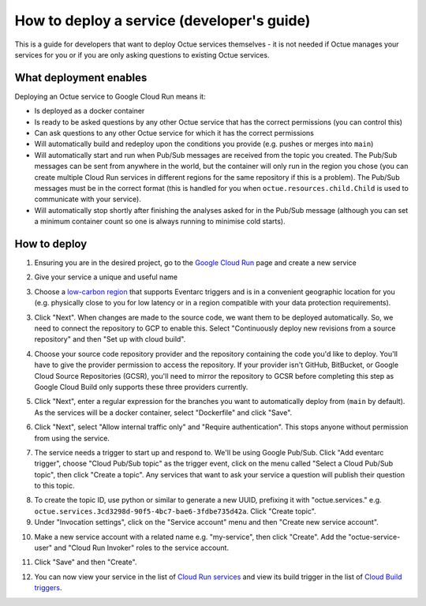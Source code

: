 .. _deploying_services_advanced:

===========================================
How to deploy a service (developer's guide)
===========================================
This is a guide for developers that want to deploy Octue services themselves - it is not needed if Octue manages your
services for you or if you are only asking questions to existing Octue services.

What deployment enables
-----------------------
Deploying an Octue service to Google Cloud Run means it:

* Is deployed as a docker container
* Is ready to be asked questions by any other Octue service that has the correct permissions (you can control this)
* Can ask questions to any other Octue service for which it has the correct permissions
* Will automatically build and redeploy upon the conditions you provide (e.g. pushes or merges into ``main``)
* Will automatically start and run when Pub/Sub messages are received from the topic you created. The Pub/Sub
  messages can be sent from anywhere in the world, but the container will only run in the region you chose (you can
  create multiple Cloud Run services in different regions for the same repository if this is a problem). The Pub/Sub
  messages must be in the correct format (this is handled for you when ``octue.resources.child.Child`` is used to
  communicate with your service).
* Will automatically stop shortly after finishing the analyses asked for in the Pub/Sub message (although
  you can set a minimum container count so one is always running to minimise cold starts).

How to deploy
-------------
1. Ensuring you are in the desired project, go to the `Google Cloud Run <https://console.cloud.google.com/run>`_ page
   and create a new service

.. image:: images/deploying_services_advanced/create_service.png

2. Give your service a unique and useful name

.. image:: images/deploying_services_advanced/service_name_and_region.png

3. Choose a `low-carbon region <https://cloud.google.com/sustainability/region-carbon#data>`_ that supports Eventarc
   triggers and is in a convenient geographic location for you (e.g. physically close to you for low latency or in a
   region compatible with your data protection requirements).

.. image:: images/deploying_services_advanced/low_carbon_regions.png

3. Click "Next". When changes are made to the source code, we want them to be deployed automatically. So, we need to
   connect the repository to GCP to enable this. Select "Continuously deploy new revisions from a source repository" and
   then "Set up with cloud build".

.. image:: images/deploying_services_advanced/set_up_with_cloud_build.png

4. Choose your source code repository provider and the repository containing the code you'd like to deploy. You'll have
   to give the provider permission to access the repository. If your provider isn't GitHub, BitBucket, or Google Cloud
   Source Repositories (GCSR), you'll need to mirror the repository to GCSR before completing this step as Google Cloud
   Build only supports these three providers currently.

.. image:: images/deploying_services_advanced/choose_repository.png

5. Click "Next", enter a regular expression for the branches you want to automatically deploy from (``main`` by default).
   As the services will be a docker container, select "Dockerfile" and click "Save".

.. image:: images/deploying_services_advanced/choose_dockerfile.png

6. Click "Next", select "Allow internal traffic only" and "Require authentication". This stops anyone without permission
   from using the service.

.. image:: images/deploying_services_advanced/set_traffic.png

7. The service needs a trigger to start up and respond to. We'll be using Google Pub/Sub. Click "Add eventarc trigger",
   choose "Cloud Pub/Sub topic" as the trigger event, click on the menu called "Select a Cloud Pub/Sub topic", then
   click "Create a topic". Any services that want to ask your service a question will publish their question to this
   topic.

.. image:: images/deploying_services_advanced/create_trigger.png

8. To create the topic ID, use python or similar to generate a new UUID, prefixing it with "octue.services." e.g.
   ``octue.services.3cd3298d-90f5-4bc7-bae6-3fdbe735d42a``. Click "Create topic".

9. Under "Invocation settings", click on the "Service account" menu and then "Create new service account".

.. image:: images/deploying_services_advanced/create_service_account.png

10. Make a new service account with a related name e.g. "my-service", then click "Create". Add the
    "octue-service-user" and "Cloud Run Invoker" roles to the service account.

.. image:: images/deploying_services_advanced/add_roles_to_service_account.png

11. Click "Save" and then "Create".

.. image:: images/deploying_services_advanced/save_and_create.png

12. You can now view your service in the list of `Cloud Run services <https://console.cloud.google.com/run>`_ and view
    its build trigger in the list of `Cloud Build triggers <https://console.cloud.google.com/cloud-build>`_.
